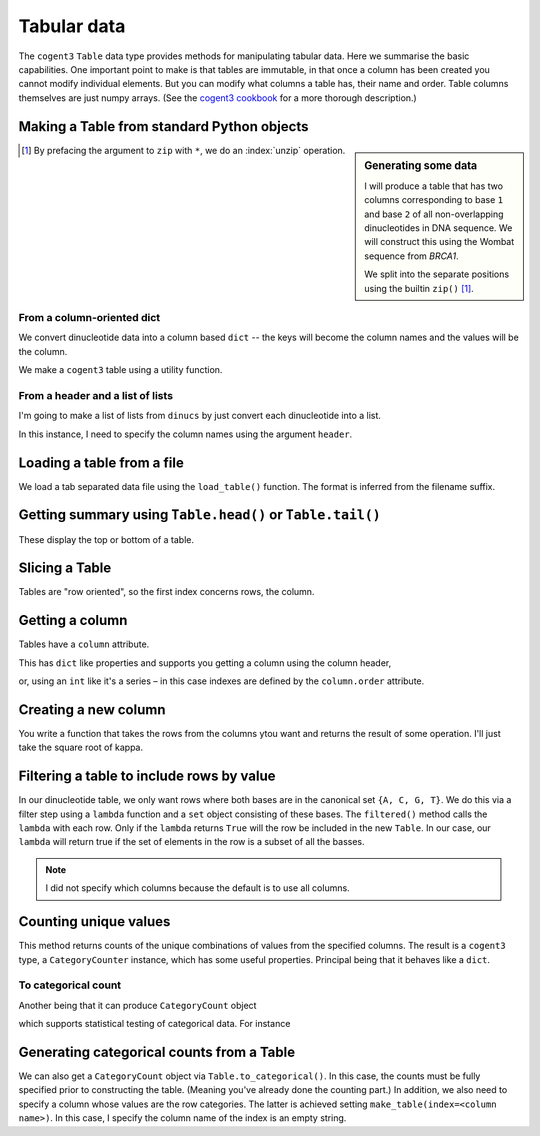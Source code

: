 .. jupyter-execute::
    :hide-code:

    import set_working_directory

.. _tables:

Tabular data
============

The ``cogent3`` ``Table`` data type provides methods for manipulating tabular data. Here we summarise the basic capabilities. One important point to make is that tables are immutable, in that once a column has been created you cannot modify individual elements. But you can modify what columns a table has, their name and order. Table columns themselves are just numpy arrays. (See the `cogent3 cookbook <https://cogent3.org/doc/cookbook/tables.html>`_ for a more thorough description.)

.. index::
    pair: make table; cogent3

Making a Table from standard Python objects
-------------------------------------------

.. sidebar:: Generating some data
    :name: making_dinucs
    
    I will produce a table that has two columns corresponding to base ``1`` and base ``2`` of all non-overlapping dinucleotides in DNA sequence. We will construct this using the Wombat sequence from *BRCA1*.

    .. jupyter-execute::
        :hide-code:

        from cogent3 import load_aligned_seqs

        seqs = load_aligned_seqs("data/brca1.fasta", moltype="dna").degap()
        seq = seqs.named_seqs["Wombat"]
        seq

    .. index::
        triple: zip; builtin; function

    We split into the separate positions using the builtin ``zip()`` [1]_.

    .. jupyter-execute::

        dinucs = seq.get_in_motif_size(2, log_warnings=False)
        base1, base2 = list(zip(*dinucs))

.. [1] By prefacing the argument to ``zip`` with ``*``, we do an :index:`unzip` operation.

From a column-oriented dict
^^^^^^^^^^^^^^^^^^^^^^^^^^^

We convert dinucleotide data into a column based ``dict`` -- the keys will become the column names and the values will be the column.

.. jupyter-execute::

    data = {"base1": base1, "base2": base2}

We make a ``cogent3`` table using a utility function.

.. jupyter-execute::

    from cogent3 import make_table

    table = make_table(data=data)
    table

From a header and a list of lists
^^^^^^^^^^^^^^^^^^^^^^^^^^^^^^^^^

I'm going to make a list of lists from ``dinucs`` by just convert each dinucleotide into a list.

.. jupyter-execute::

    rows = [list(dinuc) for dinuc in dinucs]
    rows[:4]

In this instance, I need to specify the column names using the argument ``header``.

.. jupyter-execute::

    table = make_table(header=["base1", "base2"], data=rows)
    table

.. index::
    triple: load from file; table; cogent3

Loading a table from a file
---------------------------

We load a tab separated data file using the ``load_table()`` function. The format is inferred from the filename suffix.

.. jupyter-execute::

    from cogent3 import load_table

    stats = load_table("data/edge_stats.tsv")
    stats

Getting summary using ``Table.head()`` or ``Table.tail()``
----------------------------------------------------------

These display the top or bottom of a table.

.. jupyter-execute::

    stats.head()

.. jupyter-execute::

    stats.tail()

Slicing a Table
---------------

Tables are "row oriented", so the first index concerns rows, the column.

.. jupyter-execute::

    stats[:4]

Getting a column
----------------

Tables have a ``column`` attribute.

.. jupyter-execute::

    stats.columns

This has ``dict`` like properties and supports you getting a column using the column header,

.. jupyter-execute::

    stats.columns["kappa"]

or, using an ``int`` like it's a series – in this case indexes are defined by the ``column.order`` attribute.

.. jupyter-execute::

    stats.columns.order

.. jupyter-execute::

    stats.columns[0]

.. index::
    triple: filter; table; cogent3

Creating a new column
---------------------

You write a function that takes the rows from the columns ytou want and returns the result of some operation. I'll just take the square root of kappa.

.. jupyter-execute::

    from math import sqrt

    k_rt = stats.with_new_column("sqrt(kappa)", lambda x: sqrt(x), columns=["kappa"])
    k_rt.head()

Filtering a table to include rows by value
------------------------------------------

In our dinucleotide table, we only want rows where both bases are in the canonical set ``{A, C, G, T}``. We do this via a filter step using a ``lambda`` function and a ``set`` object consisting of these bases. The ``filtered()`` method calls the ``lambda`` with each row. Only if the ``lambda`` returns ``True`` will the row be included in the new ``Table``. In our case, our ``lambda`` will return true if the set of elements in the row is a subset of all the basses.

.. jupyter-execute::

    table = table.filtered(lambda x: set(x) <= {"A", "C", "G", "T"})
    table

.. note:: I did not specify which columns because the default is to use all columns.

Counting unique values
----------------------

This method returns counts of the unique combinations of values from the specified columns. The result is a ``cogent3`` type, a ``CategoryCounter`` instance, which has some useful properties. Principal being that it behaves like a ``dict``.

.. jupyter-execute::

    unique = table.count_unique()
    unique

To categorical count
^^^^^^^^^^^^^^^^^^^^

Another being that it can produce ``CategoryCount`` object

.. jupyter-execute::

    cat_counts = unique.to_categorical()
    cat_counts

which supports statistical testing of categorical data. For instance

.. jupyter-execute::

    cat_counts.chisq_test()

.. index::
    triple: index column; table; cogent3

Generating categorical counts from a Table
------------------------------------------

We can also get a ``CategoryCount`` object via ``Table.to_categorical()``. In this case, the counts must be fully specified prior to constructing the table. (Meaning you've already done the counting part.) In addition, we also need to specify a column whose values are the row categories. The latter is achieved setting ``make_table(index=<column name>)``. In this case, I specify the column name of the index is an empty string.

.. jupyter-execute::

    data = {
        "A": (158, 110, 113, 59),
        "C": (66, 81, 65, 57),
        "G": (142, 15, 69, 87),
        "T": (81, 72, 63, 58),
        "": ["A", "C", "G", "T"],
    }

    table = make_table(data=data, index="")
    table

.. jupyter-execute::

    cat_counts = table.to_categorical()
    cat_counts

.. todo:: add some exercises
